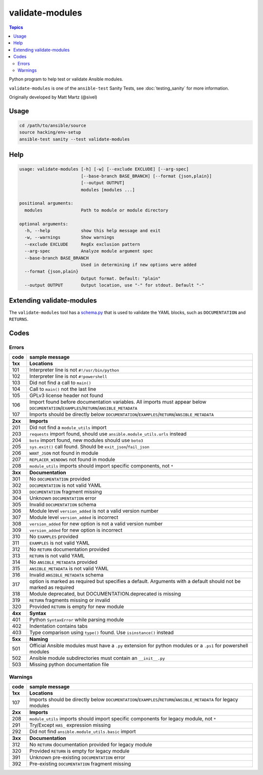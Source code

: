 ****************
validate-modules
****************

.. contents:: Topics

Python program to help test or validate Ansible modules.

``validate-modules`` is one of the ``ansible-test`` Sanity Tests, see :doc:`testing_sanity` for more information.

Originally developed by Matt Martz (@sivel)


Usage
=====

.. code:: shell

    cd /path/to/ansible/source
    source hacking/env-setup
    ansible-test sanity --test validate-modules

Help
====

.. code:: shell

    usage: validate-modules [-h] [-w] [--exclude EXCLUDE] [--arg-spec]
                            [--base-branch BASE_BRANCH] [--format {json,plain}]
                            [--output OUTPUT]
                            modules [modules ...]

    positional arguments:
      modules               Path to module or module directory

    optional arguments:
      -h, --help            show this help message and exit
      -w, --warnings        Show warnings
      --exclude EXCLUDE     RegEx exclusion pattern
      --arg-spec            Analyze module argument spec
      --base-branch BASE_BRANCH
                            Used in determining if new options were added
      --format {json,plain}
                            Output format. Default: "plain"
      --output OUTPUT       Output location, use "-" for stdout. Default "-"


Extending validate-modules
==========================

The ``validate-modules`` tool has a `schema.py <https://github.com/ansible/ansible/blob/devel/test/sanity/validate-modules/schema.py>`_ that is used to validate the YAML blocks, such as ``DOCUMENTATION`` and ``RETURNS``.


Codes
=====

Errors
------

+---------+--------------------------------------------------------------------------------------------------------------------------------------------+
| code    | sample message                                                                                                                             |
+=========+============================================================================================================================================+
| **1xx** | **Locations**                                                                                                                              |
+---------+--------------------------------------------------------------------------------------------------------------------------------------------+
| 101     | Interpreter line is not ``#!/usr/bin/python``                                                                                              |
+---------+--------------------------------------------------------------------------------------------------------------------------------------------+
| 102     | Interpreter line is not ``#!powershell``                                                                                                   |
+---------+--------------------------------------------------------------------------------------------------------------------------------------------+
| 103     | Did not find a call to ``main()``                                                                                                          |
+---------+--------------------------------------------------------------------------------------------------------------------------------------------+
| 104     | Call to ``main()`` not the last line                                                                                                       |
+---------+--------------------------------------------------------------------------------------------------------------------------------------------+
| 105     | GPLv3 license header not found                                                                                                             |
+---------+--------------------------------------------------------------------------------------------------------------------------------------------+
| 106     | Import found before documentation variables. All imports must appear below ``DOCUMENTATION``/``EXAMPLES``/``RETURN``/``ANSIBLE_METADATA``  |
+---------+--------------------------------------------------------------------------------------------------------------------------------------------+
| 107     | Imports should be directly below ``DOCUMENTATION``/``EXAMPLES``/``RETURN``/``ANSIBLE_METADATA``                                            |
+---------+--------------------------------------------------------------------------------------------------------------------------------------------+
+---------+--------------------------------------------------------------------------------------------------------------------------------------------+
| **2xx** | **Imports**                                                                                                                                |
+---------+--------------------------------------------------------------------------------------------------------------------------------------------+
| 201     | Did not find a ``module_utils`` import                                                                                                     |
+---------+--------------------------------------------------------------------------------------------------------------------------------------------+
| 203     | ``requests`` import found, should use ``ansible.module_utils.urls`` instead                                                                |
+---------+--------------------------------------------------------------------------------------------------------------------------------------------+
| 204     | ``boto`` import found, new modules should use ``boto3``                                                                                    |
+---------+--------------------------------------------------------------------------------------------------------------------------------------------+
| 205     | ``sys.exit()`` call found. Should be ``exit_json``/``fail_json``                                                                           |
+---------+--------------------------------------------------------------------------------------------------------------------------------------------+
| 206     | ``WANT_JSON`` not found in module                                                                                                          |
+---------+--------------------------------------------------------------------------------------------------------------------------------------------+
| 207     | ``REPLACER_WINDOWS`` not found in module                                                                                                   |
+---------+--------------------------------------------------------------------------------------------------------------------------------------------+
| 208     | ``module_utils`` imports should import specific components, not ``*``                                                                      |
+---------+--------------------------------------------------------------------------------------------------------------------------------------------+
+---------+--------------------------------------------------------------------------------------------------------------------------------------------+
| **3xx** | **Documentation**                                                                                                                          |
+---------+--------------------------------------------------------------------------------------------------------------------------------------------+
| 301     | No ``DOCUMENTATION`` provided                                                                                                              |
+---------+--------------------------------------------------------------------------------------------------------------------------------------------+
| 302     | ``DOCUMENTATION`` is not valid YAML                                                                                                        |
+---------+--------------------------------------------------------------------------------------------------------------------------------------------+
| 303     | ``DOCUMENTATION`` fragment missing                                                                                                         |
+---------+--------------------------------------------------------------------------------------------------------------------------------------------+
| 304     | Unknown ``DOCUMENTATION`` error                                                                                                            |
+---------+--------------------------------------------------------------------------------------------------------------------------------------------+
| 305     | Invalid ``DOCUMENTATION`` schema                                                                                                           |
+---------+--------------------------------------------------------------------------------------------------------------------------------------------+
| 306     | Module level ``version_added`` is not a valid version number                                                                               |
+---------+--------------------------------------------------------------------------------------------------------------------------------------------+
| 307     | Module level ``version_added`` is incorrect                                                                                                |
+---------+--------------------------------------------------------------------------------------------------------------------------------------------+
| 308     | ``version_added`` for new option is not a valid version number                                                                             |
+---------+--------------------------------------------------------------------------------------------------------------------------------------------+
| 309     | ``version_added`` for new option is incorrect                                                                                              |
+---------+--------------------------------------------------------------------------------------------------------------------------------------------+
| 310     | No ``EXAMPLES`` provided                                                                                                                   |
+---------+--------------------------------------------------------------------------------------------------------------------------------------------+
| 311     | ``EXAMPLES`` is not valid YAML                                                                                                             |
+---------+--------------------------------------------------------------------------------------------------------------------------------------------+
| 312     | No ``RETURN`` documentation provided                                                                                                       |
+---------+--------------------------------------------------------------------------------------------------------------------------------------------+
| 313     | ``RETURN`` is not valid YAML                                                                                                               |
+---------+--------------------------------------------------------------------------------------------------------------------------------------------+
| 314     | No ``ANSIBLE_METADATA`` provided                                                                                                           |
+---------+--------------------------------------------------------------------------------------------------------------------------------------------+
| 315     | ``ANSIBLE_METADATA`` is not valid YAML                                                                                                     |
+---------+--------------------------------------------------------------------------------------------------------------------------------------------+
| 316     | Invalid ``ANSIBLE_METADATA`` schema                                                                                                        |
+---------+--------------------------------------------------------------------------------------------------------------------------------------------+
| 317     | option is marked as required but specifies a default. Arguments with a default should not be marked as required                            |
+---------+--------------------------------------------------------------------------------------------------------------------------------------------+
| 318     | Module deprecated, but DOCUMENTATION.deprecated is missing                                                                                 |
+---------+--------------------------------------------------------------------------------------------------------------------------------------------+
| 319     | ``RETURN`` fragments missing or invalid                                                                                                    |
+---------+--------------------------------------------------------------------------------------------------------------------------------------------+
| 320     | Provided ``RETURN`` is empty for new module                                                                                                |
+---------+--------------------------------------------------------------------------------------------------------------------------------------------+
+---------+--------------------------------------------------------------------------------------------------------------------------------------------+
| **4xx** | **Syntax**                                                                                                                                 |
+---------+--------------------------------------------------------------------------------------------------------------------------------------------+
| 401     | Python ``SyntaxError`` while parsing module                                                                                                |
+---------+--------------------------------------------------------------------------------------------------------------------------------------------+
| 402     | Indentation contains tabs                                                                                                                  |
+---------+--------------------------------------------------------------------------------------------------------------------------------------------+
| 403     | Type comparison using ``type()`` found. Use ``isinstance()`` instead                                                                       |
+---------+--------------------------------------------------------------------------------------------------------------------------------------------+
+---------+--------------------------------------------------------------------------------------------------------------------------------------------+
| **5xx** | **Naming**                                                                                                                                 |
+---------+--------------------------------------------------------------------------------------------------------------------------------------------+
| 501     | Official Ansible modules must have a ``.py`` extension for python modules or a ``.ps1`` for powershell modules                             |
+---------+--------------------------------------------------------------------------------------------------------------------------------------------+
| 502     | Ansible module subdirectories must contain an ``__init__.py``                                                                              |
+---------+--------------------------------------------------------------------------------------------------------------------------------------------+
| 503     | Missing python documentation file                                                                                                          |
+---------+--------------------------------------------------------------------------------------------------------------------------------------------+

Warnings
--------

+---------+--------------------------------------------------------------------------------------------------------------------------------------------+
| code    | sample message                                                                                                                             |
+=========+============================================================================================================================================+
| **1xx** | **Locations**                                                                                                                              |
+---------+--------------------------------------------------------------------------------------------------------------------------------------------+
| 107     | Imports should be directly below ``DOCUMENTATION``/``EXAMPLES``/``RETURN``/``ANSIBLE_METADATA`` for legacy modules                         |
+---------+--------------------------------------------------------------------------------------------------------------------------------------------+
+---------+--------------------------------------------------------------------------------------------------------------------------------------------+
| **2xx** | **Imports**                                                                                                                                |
+---------+--------------------------------------------------------------------------------------------------------------------------------------------+
| 208     | ``module_utils`` imports should import specific components for legacy module, not ``*``                                                    |
+---------+--------------------------------------------------------------------------------------------------------------------------------------------+
| 291     | Try/Except ``HAS_`` expression missing                                                                                                     |
+---------+--------------------------------------------------------------------------------------------------------------------------------------------+
| 292     | Did not find ``ansible.module_utils.basic`` import                                                                                         |
+---------+--------------------------------------------------------------------------------------------------------------------------------------------+
+---------+--------------------------------------------------------------------------------------------------------------------------------------------+
| **3xx** | **Documentation**                                                                                                                          |
+---------+--------------------------------------------------------------------------------------------------------------------------------------------+
| 312     | No ``RETURN`` documentation provided for legacy module                                                                                     |
+---------+--------------------------------------------------------------------------------------------------------------------------------------------+
| 320     | Provided ``RETURN`` is empty for legacy module                                                                                             |
+---------+--------------------------------------------------------------------------------------------------------------------------------------------+
| 391     | Unknown pre-existing ``DOCUMENTATION`` error                                                                                               |
+---------+--------------------------------------------------------------------------------------------------------------------------------------------+
| 392     | Pre-existing ``DOCUMENTATION`` fragment missing                                                                                            |
+---------+--------------------------------------------------------------------------------------------------------------------------------------------+
